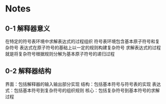 * Notes
** 0-1 解释器意义

 在特定的符号表环境中求解表达式的过程组织
 符号表环境包含基本原子符号和复杂符号
 表达式在原子符号的基础上以一定的规则构建复杂符号
 求解表达式的过程就是将复杂符号根据规则分解为基本原子符号的递归过程

** 0-2 解释器结构

 界面：包括解释器的输入输出部分实现
 结构：包括基本符号与符号表的实现
 表达式：包括基本符号到复杂符号的组织规则
 核心：包括复杂符号到基本符号的求解过程
